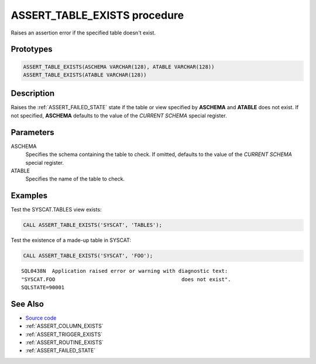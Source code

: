 .. _ASSERT_TABLE_EXISTS:

=============================
ASSERT_TABLE_EXISTS procedure
=============================

Raises an assertion error if the specified table doesn't exist.

Prototypes
==========

.. code-block:: sql

    ASSERT_TABLE_EXISTS(ASCHEMA VARCHAR(128), ATABLE VARCHAR(128))
    ASSERT_TABLE_EXISTS(ATABLE VARCHAR(128))

Description
===========

Raises the :ref:`ASSERT_FAILED_STATE` state if the table or view specified by
**ASCHEMA** and **ATABLE** does not exist. If not specified, **ASCHEMA**
defaults to the value of the *CURRENT SCHEMA* special register.


Parameters
==========

ASCHEMA
    Specifies the schema containing the table to check. If omitted, defaults to
    the value of the *CURRENT SCHEMA* special register.

ATABLE
    Specifies the name of the table to check.

Examples
========

Test the SYSCAT.TABLES view exists:

.. code-block:: sql

    CALL ASSERT_TABLE_EXISTS('SYSCAT', 'TABLES');


Test the existence of a made-up table in SYSCAT:

.. code-block:: sql

    CALL ASSERT_TABLE_EXISTS('SYSCAT', 'FOO');

::

    SQL0438N  Application raised error or warning with diagnostic text:
    "SYSCAT.FOO                                         does not exist".
    SQLSTATE=90001



See Also
========

* `Source code`_
* :ref:`ASSERT_COLUMN_EXISTS`
* :ref:`ASSERT_TRIGGER_EXISTS`
* :ref:`ASSERT_ROUTINE_EXISTS`
* :ref:`ASSERT_FAILED_STATE`

.. _Source code: https://github.com/waveform-computing/db2utils/blob/master/assert.sql#L115

